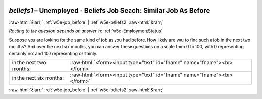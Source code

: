 .. _w5e-beliefs1: 

 
 .. role:: raw-html(raw) 
        :format: html 
 
`beliefs1` – Unemployed - Beliefs Job Seach: Similar Job As Before
============================================================================= 


:raw-html:`&larr;` :ref:`w5e-job_before` | :ref:`w5e-beliefs2` :raw-html:`&rarr;` 
 
*Routing to the question depends on answer in:* :ref:`w5e-EmploymentStatus` 

Suppose you are looking for the same kind of job as you had before. How likely are you to find such a job in the next two months? And over the next six months, you can answer these questions on a scale from 0 to 100, with 0 representing certainly not and 100 representing certainly.
 
.. csv-table:: 
   :delim: | 
 
           in the next two months: | :raw-html:`<form><input type="text" id="fname" name="fname"><br></form>` 
           in the next six months: | :raw-html:`<form><input type="text" id="fname" name="fname"><br></form>` 

.. image:: ../_screenshots/w5-beliefs1.png 


:raw-html:`&larr;` :ref:`w5e-job_before` | :ref:`w5e-beliefs2` :raw-html:`&rarr;` 
 
